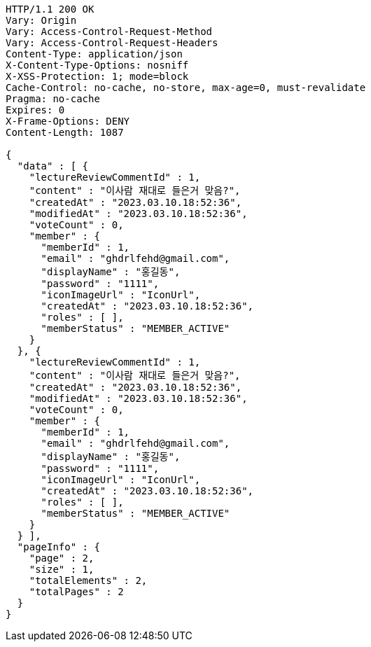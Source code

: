 [source,http,options="nowrap"]
----
HTTP/1.1 200 OK
Vary: Origin
Vary: Access-Control-Request-Method
Vary: Access-Control-Request-Headers
Content-Type: application/json
X-Content-Type-Options: nosniff
X-XSS-Protection: 1; mode=block
Cache-Control: no-cache, no-store, max-age=0, must-revalidate
Pragma: no-cache
Expires: 0
X-Frame-Options: DENY
Content-Length: 1087

{
  "data" : [ {
    "lectureReviewCommentId" : 1,
    "content" : "이사람 재대로 들은거 맞음?",
    "createdAt" : "2023.03.10.18:52:36",
    "modifiedAt" : "2023.03.10.18:52:36",
    "voteCount" : 0,
    "member" : {
      "memberId" : 1,
      "email" : "ghdrlfehd@gmail.com",
      "displayName" : "홍길동",
      "password" : "1111",
      "iconImageUrl" : "IconUrl",
      "createdAt" : "2023.03.10.18:52:36",
      "roles" : [ ],
      "memberStatus" : "MEMBER_ACTIVE"
    }
  }, {
    "lectureReviewCommentId" : 1,
    "content" : "이사람 재대로 들은거 맞음?",
    "createdAt" : "2023.03.10.18:52:36",
    "modifiedAt" : "2023.03.10.18:52:36",
    "voteCount" : 0,
    "member" : {
      "memberId" : 1,
      "email" : "ghdrlfehd@gmail.com",
      "displayName" : "홍길동",
      "password" : "1111",
      "iconImageUrl" : "IconUrl",
      "createdAt" : "2023.03.10.18:52:36",
      "roles" : [ ],
      "memberStatus" : "MEMBER_ACTIVE"
    }
  } ],
  "pageInfo" : {
    "page" : 2,
    "size" : 1,
    "totalElements" : 2,
    "totalPages" : 2
  }
}
----
